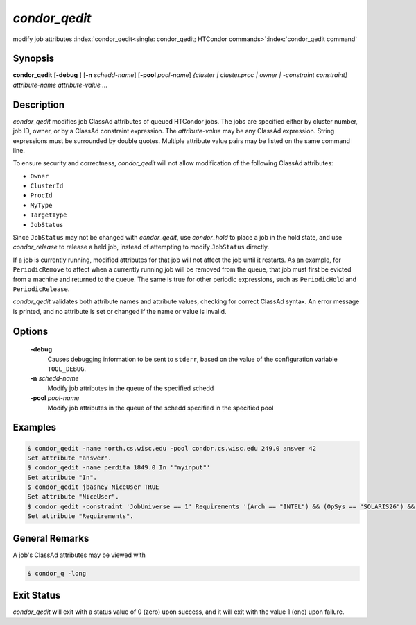       

*condor_qedit*
===============

modify job attributes
:index:`condor_qedit<single: condor_qedit; HTCondor commands>`\ :index:`condor_qedit command`

Synopsis
--------

**condor_qedit** [**-debug** ] [**-n** *schedd-name*]
[**-pool** *pool-name*] *{cluster | cluster.proc | owner |
-constraint constraint}* *attribute-name* *attribute-value* *...*

Description
-----------

*condor_qedit* modifies job ClassAd attributes of queued HTCondor jobs.
The jobs are specified either by cluster number, job ID, owner, or by a
ClassAd constraint expression. The *attribute-value* may be any ClassAd
expression. String expressions must be surrounded by double quotes.
Multiple attribute value pairs may be listed on the same command line.

To ensure security and correctness, *condor_qedit* will not allow
modification of the following ClassAd attributes:

-  ``Owner``
-  ``ClusterId``
-  ``ProcId``
-  ``MyType``
-  ``TargetType``
-  ``JobStatus``

Since ``JobStatus`` may not be changed with *condor_qedit*, use
*condor_hold* to place a job in the hold state, and use
*condor_release* to release a held job, instead of attempting to modify
``JobStatus`` directly.

If a job is currently running, modified attributes for that job will not
affect the job until it restarts. As an example, for ``PeriodicRemove``
to affect when a currently running job will be removed from the queue,
that job must first be evicted from a machine and returned to the queue.
The same is true for other periodic expressions, such as
``PeriodicHold`` and ``PeriodicRelease``.

*condor_qedit* validates both attribute names and attribute values,
checking for correct ClassAd syntax. An error message is printed, and no
attribute is set or changed if the name or value is invalid.

Options
-------

 **-debug**
    Causes debugging information to be sent to ``stderr``, based on the
    value of the configuration variable ``TOOL_DEBUG``.
 **-n** *schedd-name*
    Modify job attributes in the queue of the specified schedd
 **-pool** *pool-name*
    Modify job attributes in the queue of the schedd specified in the
    specified pool

Examples
--------

.. code-block:: console

    $ condor_qedit -name north.cs.wisc.edu -pool condor.cs.wisc.edu 249.0 answer 42 
    Set attribute "answer". 
    $ condor_qedit -name perdita 1849.0 In '"myinput"' 
    Set attribute "In". 
    $ condor_qedit jbasney NiceUser TRUE 
    Set attribute "NiceUser". 
    $ condor_qedit -constraint 'JobUniverse == 1' Requirements '(Arch == "INTEL") && (OpSys == "SOLARIS26") && (Disk >= ExecutableSize) && (VirtualMemory >= ImageSize)' 
    Set attribute "Requirements".

General Remarks
---------------

A job's ClassAd attributes may be viewed with

.. code-block:: console

      $ condor_q -long

Exit Status
-----------

*condor_qedit* will exit with a status value of 0 (zero) upon success,
and it will exit with the value 1 (one) upon failure.

